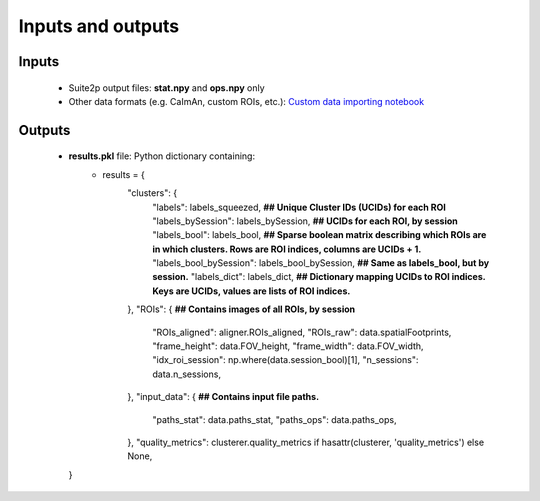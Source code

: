 Inputs and outputs
=================

Inputs
######

   * Suite2p output files: **stat.npy** and **ops.npy** only
   * Other data formats (e.g. CaImAn, custom ROIs, etc.): `Custom data importing notebook <https://github.com/RichieHakim/ROICaT/blob/main/notebooks/jupyter/other/demo_data_importing.ipynb>`__

Outputs
#######

   * **results.pkl** file: Python dictionary containing:
      * results = {
         "clusters": {
             "labels": labels_squeezed, **## Unique Cluster IDs (UCIDs) for each ROI**
             "labels_bySession": labels_bySession, **## UCIDs for each ROI, by session**
             "labels_bool": labels_bool, **## Sparse boolean matrix describing which ROIs are in which clusters. Rows are ROI indices, columns are UCIDs + 1.**
             "labels_bool_bySession": labels_bool_bySession, **## Same as labels_bool, but by session.**
             "labels_dict": labels_dict, **## Dictionary mapping UCIDs to ROI indices. Keys are UCIDs, values are lists of ROI indices.**
         },
         "ROIs": { **## Contains images of all ROIs, by session**
             "ROIs_aligned": aligner.ROIs_aligned,
             "ROIs_raw": data.spatialFootprints,
             "frame_height": data.FOV_height,
             "frame_width": data.FOV_width,
             "idx_roi_session": np.where(data.session_bool)[1],
             "n_sessions": data.n_sessions,
         },
         "input_data": { **## Contains input file paths.**
             "paths_stat": data.paths_stat,
             "paths_ops": data.paths_ops,
         },
         "quality_metrics": clusterer.quality_metrics if hasattr(clusterer, 'quality_metrics') else None,
     }